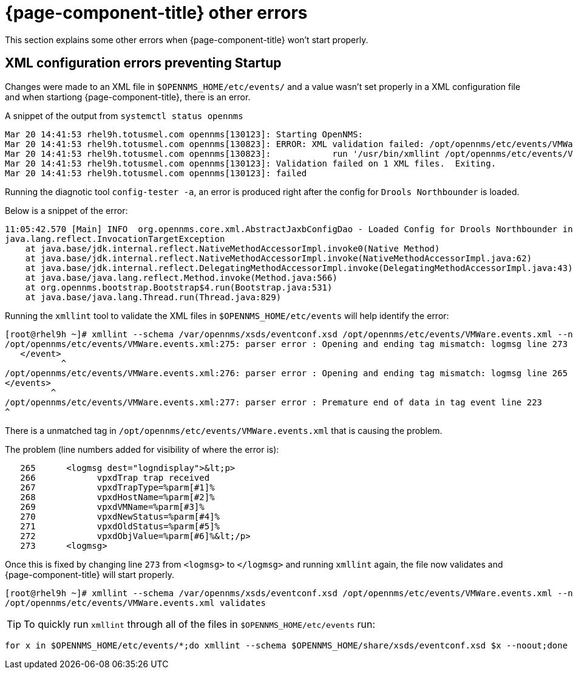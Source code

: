 
[[getting-started-core]]
= {page-component-title} other errors

This section explains some other errors when {page-component-title} won't start properly.

[[xml-errors]]
== XML configuration errors preventing Startup

Changes were made to an XML file in `$OPENNMS_HOME/etc/events/` and a value wasn't set properly in a XML configuration file and when startiong {page-component-title}, there is an error.

A snippet of the output from `systemctl status opennms`
[source,shell]
Mar 20 14:41:53 rhel9h.totusmel.com opennms[130123]: Starting OpenNMS:
Mar 20 14:41:53 rhel9h.totusmel.com opennms[130823]: ERROR: XML validation failed: /opt/opennms/etc/events/VMWare.events.xml
Mar 20 14:41:53 rhel9h.totusmel.com opennms[130823]:            run '/usr/bin/xmllint /opt/opennms/etc/events/VMWare.events.xml' for details
Mar 20 14:41:53 rhel9h.totusmel.com opennms[130123]: Validation failed on 1 XML files.  Exiting.
Mar 20 14:41:53 rhel9h.totusmel.com opennms[130123]: failed

Running the diagnotic tool `config-tester -a`, an error is produced right after the config for `Drools Northbounder` is loaded.

Below is a snippet of the error:

[source,shell]
11:05:42.570 [Main] INFO  org.opennms.core.xml.AbstractJaxbConfigDao - Loaded Config for Drools Northbounder in 6 ms
java.lang.reflect.InvocationTargetException
    at java.base/jdk.internal.reflect.NativeMethodAccessorImpl.invoke0(Native Method)
    at java.base/jdk.internal.reflect.NativeMethodAccessorImpl.invoke(NativeMethodAccessorImpl.java:62)
    at java.base/jdk.internal.reflect.DelegatingMethodAccessorImpl.invoke(DelegatingMethodAccessorImpl.java:43)
    at java.base/java.lang.reflect.Method.invoke(Method.java:566)
    at org.opennms.bootstrap.Bootstrap$4.run(Bootstrap.java:531)
    at java.base/java.lang.Thread.run(Thread.java:829)

Running the `xmllint` tool to validate the XML files in `$OPENNMS_HOME/etc/events` will help identify the error:
[source,shell]
[root@rhel9h ~]# xmllint --schema /var/opennms/xsds/eventconf.xsd /opt/opennms/etc/events/VMWare.events.xml --noout
/opt/opennms/etc/events/VMWare.events.xml:275: parser error : Opening and ending tag mismatch: logmsg line 273 and event
   </event>
           ^
/opt/opennms/etc/events/VMWare.events.xml:276: parser error : Opening and ending tag mismatch: logmsg line 265 and events
</events>
         ^
/opt/opennms/etc/events/VMWare.events.xml:277: parser error : Premature end of data in tag event line 223
^

There is a unmatched tag in `/opt/opennms/etc/events/VMWare.events.xml` that is causing the problem.

The problem (line numbers added for visibility of where the error is):
[source,xml]
   265      <logmsg dest="logndisplay">&lt;p>
   266            vpxdTrap trap received
   267            vpxdTrapType=%parm[#1]%
   268            vpxdHostName=%parm[#2]%
   269            vpxdVMName=%parm[#3]%
   270            vpxdNewStatus=%parm[#4]%
   271            vpxdOldStatus=%parm[#5]%
   272            vpxdObjValue=%parm[#6]%&lt;/p>
   273      <logmsg>

Once this is fixed by changing line `273` from `<logmsg>` to `</logmsg>` and running `xmllint` again, the file now validates and {page-component-title} will start properly.
[source]
[root@rhel9h ~]# xmllint --schema /var/opennms/xsds/eventconf.xsd /opt/opennms/etc/events/VMWare.events.xml --noout
/opt/opennms/etc/events/VMWare.events.xml validates

TIP: To quickly run `xmllint` through all of the files in `$OPENNMS_HOME/etc/events` run:
[source,shell]
for x in $OPENNMS_HOME/etc/events/*;do xmllint --schema $OPENNMS_HOME/share/xsds/eventconf.xsd $x --noout;done